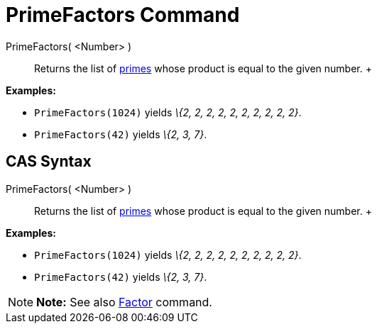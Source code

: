 = PrimeFactors Command

PrimeFactors( <Number> )::
  Returns the list of http://en.wikipedia.org/wiki/Prime_number[primes] whose product is equal to the given number.
  +

[EXAMPLE]

====

*Examples:*

* `PrimeFactors(1024)` yields _\{2, 2, 2, 2, 2, 2, 2, 2, 2, 2}_.
* `PrimeFactors(42)` yields _\{2, 3, 7}_.

====

== [#CAS_Syntax]#CAS Syntax#

PrimeFactors( <Number> )::
  Returns the list of http://en.wikipedia.org/wiki/Prime_number[primes] whose product is equal to the given number.
  +

[EXAMPLE]

====

*Examples:*

* `PrimeFactors(1024)` yields _\{2, 2, 2, 2, 2, 2, 2, 2, 2, 2}_.
* `PrimeFactors(42)` yields _\{2, 3, 7}_.

====

[NOTE]

====

*Note:* See also xref:/commands/Factors_Command.adoc[Factor] command.

====
